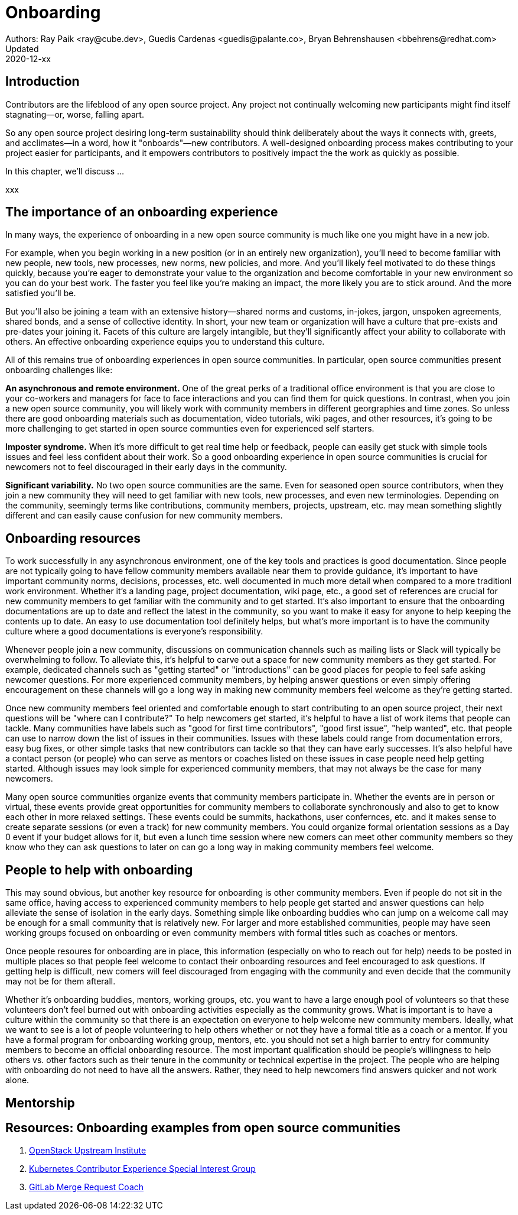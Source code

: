= Onboarding
Authors: Ray Paik <ray@cube.dev>, Guedis Cardenas <guedis@palante.co>, Bryan Behrenshausen <bbehrens@redhat.com>
Updated: 2020-12-xx

== Introduction

Contributors are the lifeblood of any open source project. Any project not continually welcoming new participants might find itself stagnating—or, worse, falling apart.

So any open source project desiring long-term sustainability should think deliberately about the ways it connects with, greets, and acclimates—in a word, how it "onboards"—new contributors. A well-designed onboarding process makes contributing to your project easier for participants, and it empowers contributors to positively impact the the work as quickly as possible.

In this chapter, we'll discuss ...

xxx

== The importance of an onboarding experience

In many ways, the experience of onboarding in a new open source community is much like one you might have in a new job.

For example, when you begin working in a new position (or in an entirely new organization), you'll need to become familiar with new people, new tools, new processes, new norms, new policies, and more. And you'll likely feel motivated to do these things quickly, because you're eager to demonstrate your value to the organization and become comfortable in your new environment so you can do your best work. The faster you feel like you're making an impact, the more likely you are to stick around. And the more satisfied you'll be.

But you'll also be joining a team with an extensive history—shared norms and customs, in-jokes, jargon, unspoken agreements, shared bonds, and a sense of collective identity. In short, your new team or organization will have a culture that pre-exists and pre-dates your joining it. Facets of this culture are largely intangible, but they'll significantly affect your ability to collaborate with others. An effective onboarding experience equips you to understand this culture.

All of this remains true of onboarding experiences in open source communities. In particular, open source communities present onboarding challenges like:

*An asynchronous and remote environment.* One of the great perks of a traditional office environment is that you  are close to your co-workers and managers for face to face interactions and you can find them for quick questions. In contrast, when you join a new open source community, you will likely work with community members in different georgraphies and time zones. So unless there are good onboarding materials such as documentation, video tutorials, wiki pages, and other resources, it's going to be more challenging to get started in open source communties even for experienced self starters. 

*Imposter syndrome.*  When it's more difficult to get real time help or feedback, people can easily get stuck with simple tools issues and feel less confident about their work. So a good onboarding experience in open source communities is crucial for newcomers not to feel discouraged in their early days in the community. 

*Significant variability.* No two open source communities are the same. Even for seasoned open source contributors, when they join a new community they will need to get familiar with new tools, new processes, and even new terminologies. Depending on the community, seemingly terms like contributions, community members, projects, upstream, etc. may mean something slightly different and can easily cause confusion for new community members.   

== Onboarding resources

To work successfully in any asynchronous environment, one of the key tools and practices is good documentation. Since people are not typically going to have fellow community members available near them to provide guidance, it's important to have important community norms, decisions, processes, etc. well documented in much more detail when compared to a more traditionl work environment. Whether it's a landing page, project documentation, wiki page, etc., a good set of references are crucial for new community members to get familiar with the community and to get started. It's also important to ensure that the onboarding documentations are up to date and reflect the latest in the community, so you want to make it easy for anyone to help keeping the contents up to date. An easy to use documentation tool definitely helps, but what's more important is to have the community culture where a good documentations is everyone's responsibility. 

Whenever people join a new community, discussions on communication channels such as mailing lists or Slack will typically be overwhelming to follow. To alleviate this, it's helpful to carve out a space for new community members as they get started. For example, dedicated channels such as "getting started" or "introductions" can be good places for people to feel safe asking newcomer questions. For more experienced community members, by helping answer questions or even simply offering encouragement on these channels will go a long way in making new community members feel welcome as they're getting started.  

Once new community members feel oriented and comfortable enough to start contributing to an open source project, their next questions will be "where can I contribute?" To help newcomers get started, it's helpful to have a list of work items that people can tackle. Many communities have labels such as "good for first time contributors", "good first issue", "help wanted", etc. that people can use to narrow down the list of issues in their communities. Issues with these labels could range from documentation errors, easy bug fixes, or other simple tasks that new contributors can tackle so that they can have early successes. It's also helpful have a contact person (or people) who can serve as mentors or coaches listed on these issues in case people need help getting started. Although issues may look simple for experienced community members, that may not always be the case for many newcomers. 

Many open source communities organize events that community members participate in. Whether the events are in person or virtual, these events provide great opportunities for community members to collaborate synchronously and also to get to know each other in more relaxed settings. These events could be summits, hackathons, user confernces, etc. and it makes sense to create separate sessions (or even a track) for new community members. You could organize formal orientation sessions as a Day 0 event if your budget allows for it, but even a lunch time session where new comers can meet other community members so they know who they can ask questions to later on can go a long way in making community members feel welcome.

== People to help with onboarding

This may sound obvious, but another key resource for onboarding is other community members. Even if people do not sit in the same office, having access to experienced community members to help people get started and answer questions can help alleviate the sense of isolation in the early days. Something simple like  onboarding buddies who can jump on a welcome call may be enough for a small community that is relatively new. For larger and more established communities, people may have seen working groups focused on onboarding or even community members with formal titles such as coaches or mentors. 

Once people resoures for onboarding are in place, this information (especially on who to reach out for help) needs to be posted in multiple places so that people feel welcome to contact their onboarding resources and feel encouraged to ask questions. If getting help is difficult, new comers will feel discouraged from engaging with the community and even decide that the community may not be for them afterall. 

Whether it's onboarding buddies, mentors, working groups, etc. you want to have a large enough pool of volunteers so that these volunteers don't feel burned out with onboarding activities especially as the community grows. What is important is to have a culture within the community so that there is an expectation on everyone to help welcome new community members. Ideally, what we want to see is a lot of people volunteering to help others whether or not they have a formal title as a coach or a mentor. If you have a formal program for onboarding working group, mentors, etc. you should not set a high barrier to entry for community members to become an official onboarding resource. The most important qualification should be people's willingness to help others vs. other factors such as their tenure in the community or technical expertise in the project. The people who are helping with onboarding do not need to have all the answers. Rather, they need to help newcomers find answers quicker and not work alone.

== Mentorship



== Resources: Onboarding examples from open source communities

. https://docs.openstack.org/upstream-training/[OpenStack Upstream Institute]
. https://github.com/kubernetes/community/tree/master/sig-contributor-experience[Kubernetes Contributor Experience Special Interest Group]
. https://about.gitlab.com/job-families/expert/merge-request-coach/[GitLab Merge Request Coach]
